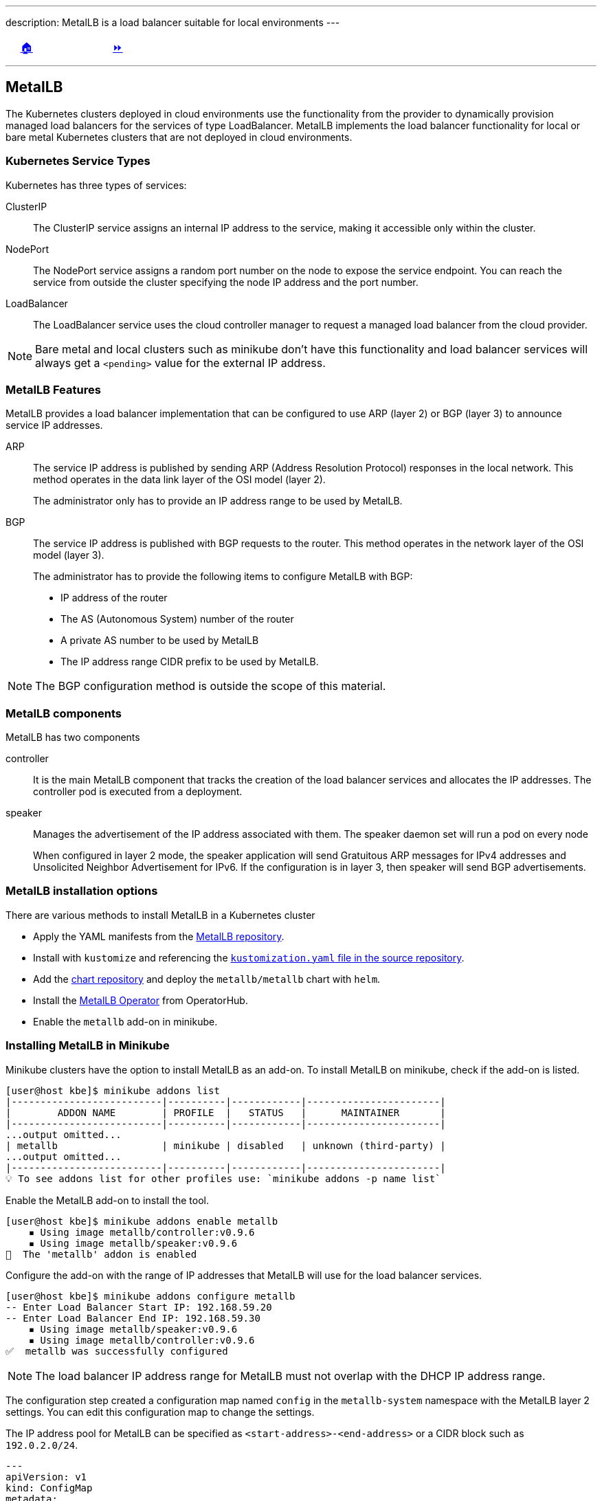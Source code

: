 ---
description: MetalLB is a load balancer suitable for local environments
---

ifndef::backend-docbook5,backend-docbook45[:imagesdir: ../../..]

[cols="^1a,^8a,^1a",frame="none",grid="none",align="center",halign="center",valign="middle"]
|===
| {nbsp}
| link:../../../[🏠]
| link:../install[⏩]
|===

''''''''''''''''''''''''''''''''''''''''''''''''''''''''''''''''''''''''''''''''

== MetalLB

// MetalLB is a load balancer suitable for local environments, it is included as an add-on in `minikube`.

The Kubernetes clusters deployed in cloud environments use the functionality from the provider to dynamically provision managed load balancers for the services of type LoadBalancer.
MetalLB implements the load balancer functionality for local or bare metal Kubernetes clusters that are not deployed in cloud environments.

=== Kubernetes Service Types

Kubernetes has three types of services:

ClusterIP::
The ClusterIP service assigns an internal IP address to the service, making it accessible only within the cluster.

NodePort::
The NodePort service assigns a random port number on the node to expose the service endpoint.
You can reach the service from outside the cluster specifying the node IP address and the port number.

LoadBalancer::
The LoadBalancer service uses the cloud controller manager to request a managed load balancer from the cloud provider.
+
+
[NOTE]
====
Bare metal and local clusters such as minikube don't have this functionality and load balancer services will always get a `<pending>` value for the external IP address.
====

=== MetalLB Features

MetalLB provides a load balancer implementation that can be configured to use ARP (layer 2) or BGP (layer 3) to announce service IP addresses.

ARP::
The service IP address is published by sending ARP (Address Resolution Protocol) responses in the local network.
This method operates in the data link layer of the OSI model (layer 2).
+
The administrator only has to provide an IP address range to be used by MetalLB.

BGP::
The service IP address is published with BGP requests to the router.
This method operates in the network layer of the OSI model (layer 3).
+
The administrator has to provide the following items to configure MetalLB with BGP:
+
[compact]
* IP address of the router
* The AS (Autonomous System) number of the router
* A private AS number to be used by MetalLB
* The IP address range CIDR prefix to be used by MetalLB.
+
+
[NOTE]
====
The BGP configuration method is outside the scope of this material.
====

=== MetalLB components

MetalLB has two components

controller::
It is the main MetalLB component that tracks the creation of the load balancer services and allocates the IP addresses.
The controller pod is executed from a deployment.

speaker::
Manages the advertisement of the IP address associated with them.
The speaker daemon set will run a pod on every node
+
When configured in layer 2 mode, the speaker application will send Gratuitous ARP messages for IPv4 addresses and Unsolicited Neighbor Advertisement for IPv6.
If the configuration is in layer 3, then speaker will send BGP advertisements.

=== MetalLB installation options

There are various methods to install MetalLB in a Kubernetes cluster

* Apply the YAML manifests from the https://github.com/metallb/metallb/tree/v0.12.1/manifests[MetalLB repository].

* Install with `kustomize` and referencing the https://github.com/metallb/metallb/raw/v0.12.1/manifests/kustomization.yaml[`kustomization.yaml` file in the source repository].

* Add the https://metallb.github.io/metallb[chart repository] and deploy the `metallb/metallb` chart with `helm`.

* Install the https://operatorhub.io/operator/metallb-operator[MetalLB Operator] from OperatorHub.

* Enable the `metallb` add-on in minikube.

=== Installing MetalLB in Minikube

Minikube clusters have the option to install MetalLB as an add-on.
To install MetalLB on minikube, check if the add-on is listed.

[source,bash]
----
[user@host kbe]$ minikube addons list
|--------------------------|----------|------------|-----------------------|
|        ADDON NAME        | PROFILE  |   STATUS   |      MAINTAINER       |
|--------------------------|----------|------------|-----------------------|
...output omitted...
| metallb                  | minikube | disabled   | unknown (third-party) |
...output omitted...
|--------------------------|----------|------------|-----------------------|
💡 To see addons list for other profiles use: `minikube addons -p name list`
----

Enable the MetalLB add-on to install the tool.

[source,bash]
----
[user@host kbe]$ minikube addons enable metallb
    ▪ Using image metallb/controller:v0.9.6
    ▪ Using image metallb/speaker:v0.9.6
🌟  The 'metallb' addon is enabled
----

Configure the add-on with the range of IP addresses that MetalLB will use for the load balancer services.

[source,bash]
----
[user@host kbe]$ minikube addons configure metallb
-- Enter Load Balancer Start IP: 192.168.59.20
-- Enter Load Balancer End IP: 192.168.59.30
    ▪ Using image metallb/speaker:v0.9.6
    ▪ Using image metallb/controller:v0.9.6
✅  metallb was successfully configured
----

[NOTE]
====
The load balancer IP address range for MetalLB must not overlap with the DHCP IP address range.
====

The configuration step created a configuration map named `config` in the `metallb-system` namespace with the MetalLB layer 2 settings.
You can edit this configuration map to change the settings.

The IP address pool for MetalLB can be specified as `<start-address>-<end-address>` or a CIDR block such as `192.0.2.0/24`.

[source,yaml]
----
---
apiVersion: v1
kind: ConfigMap
metadata:
  namespace: metallb-system
  name: config
data:
  config: |
    address-pools:
    - name: default
      protocol: layer2  # <1>
      addresses:
      - 192.168.59.20-192.168.59.30  # <2>
----
<1> The configuration is set to layer 2 and will use ARP.
<2> IP address range for MetalLB

Inspect the components deployed in the `metallb-system` namespace.

[source,bash]
----
[user@host kbe]$ kubectl get daemonsets -n metallb-system
NAME      DESIRED   CURRENT   READY   UP-TO-DATE   AVAILABLE   NODE SELECTOR                 AGE
speaker   1         1         1       1            1           beta.kubernetes.io/os=linux   10m

[user@host kbe]$ kubectl get deployments -n metallb-system
NAME         READY   UP-TO-DATE   AVAILABLE   AGE
controller   1/1     1            1           10m

[user@host kbe]$ kubectl get pods -n metallb-system
NAME                          READY   STATUS    RESTARTS   AGE
controller-66bc445b99-tsc68   1/1     Running   0          10m
speaker-pcs65                 1/1     Running   0          10m
----

=== Troubleshooting MetalLB

MetalLB creates an endpoint resource with the same name as the load balancer service, verify that the endpoint has an IP address and port number and is not in the `<pending>` state.

[source,bash]
----
[user@host kbe]$ kubectl get endpoints nginx
NAME    ENDPOINTS        AGE
nginx   172.17.0.19:80   27m
----

Under some circumstances the load balancer service IP address will refuse connections, even if it is has an external IP address provided by MetalLB.

[source,bash]
----
[user@host kbe]$ kubectl get services -l app=nginx
NAME    TYPE           CLUSTER-IP      EXTERNAL-IP     PORT(S)        AGE
nginx   LoadBalancer   10.102.69.228   192.168.59.20   80:30574/TCP   60s
----

////
When this happens, clients are unable to connect to the application.

[source,bash]
----
[user@host kbe]$ curl -vk# "http://192.168.59.20:80/"
*   Trying 192.168.59.20...
* TCP_NODELAY set
* connect to 192.168.59.20 port 80 failed: Connection refused
* Failed to connect to 192.168.59.20 port 80: Connection refused
* Closing connection 0
curl: (7) Failed to connect to 192.168.59.20 port 80: Connection refused
----
////

You can verify if the TCP connection to the service can be established using `netcat`.

[source,bash]
----
[user@host kbe]$ nc -vz 192.168.59.20 80
Ncat: Version 7.70 ( https://nmap.org/ncat )
Ncat: Connection refused.
----

You can also review if the IP address range is not set in the configuration map for MetalLB.

[source,bash]
----
[user@host kbe]$ kubectl get configmap config -n metallb-system -o yaml
---
apiVersion: v1
kind: ConfigMap
metadata:
  namespace: metallb-system
  name: config
data:
  config: |
    address-pools:
    - name: default
      protocol: layer2
      addresses:
      - -  # <1>
----
<1> The IP address range is empty.

You can assign or change the IP address range for MetalLB by editing the configuration map.

[source,bash]
----
[user@host kbe]$ kubectl edit configmap config -n metallb-system
configmap/config edited
----

[NOTE]
====
You can also extract the resource as YAML, edit the file and apply the resource again to commit the changes.
====

After the IP address range is configured, the components need to be rolled out to apply the changes.

[source,bash]
----
[user@host kbe]$ kubectl rollout restart deployment controller -n metallb-system
deployment.apps/controller restarted

[user@host kbe]$ kubectl rollout restart daemonset speaker -n metallb-system
daemonset.apps/speaker restarted

[user@host kbe]$ kubectl get pods -n metallb-system
NAME                        READY   STATUS    RESTARTS   AGE
controller-6884978f-l5q4w   1/1     Running   0          20s
speaker-qzxtr               1/1     Running   0          10s
----

You can verify if the service responds after all the components are restarted.

[source,bash]
----
[user@host kbe]$ kubectl get services -l app=nginx
NAME    TYPE           CLUSTER-IP      EXTERNAL-IP     PORT(S)        AGE
nginx   LoadBalancer   10.102.69.228   192.168.59.20   80:30574/TCP   60s

[user@host kbe]$ nc -vz 192.168.59.20 80
Ncat: Version 7.70 ( https://nmap.org/ncat )
Ncat: Connected to 192.168.59.20 80.
Ncat: 0 bytes sent, 0 bytes received in 0.01 seconds.
----

You can also check if the IP address of the service is associated with the MAC address of the minikube VM.

[source,bash]
----
[user@host kbe]$ minikube ssh

...output omitted...

$ ip addr show dev eth1
3: eth1: <BROADCAST,MULTICAST,UP,LOWER_UP> mtu 1500 qdisc pfifo_fast state UP group default qlen 1000
    link/ether 08:00:27:56:de:f2 brd ff:ff:ff:ff:ff:ff  # <1>
    inet 192.168.59.123/24 brd 192.168.59.255 scope global dynamic eth1
       valid_lft 586sec preferred_lft 586sec

$ exit
logout
----
<1> The MAC address is `08:00:27:56:de:f2`

Delete the entry for the service IP address from the ARP table on the client machine.

[source,bash]
----
[root@host ~]# arp -d 192.168.59.20

[root@host ~]# arp -d 192.168.59.20
No ARP entry for 192.168.59.20
----

Use the `arping` tool to discover which MAC address is associated with the IP address of the service.

[source,bash]
----
[root@host ~]# arping -c 4 -I vboxnet0 192.168.59.20
ARPING 192.168.59.20 from 192.168.59.1 vboxnet0
Unicast reply from 192.168.59.20 [08:00:27:56:DE:F2]  2.460ms
Unicast reply from 192.168.59.20 [08:00:27:56:DE:F2]  3.484ms
Unicast reply from 192.168.59.20 [08:00:27:56:DE:F2]  1.016ms
Unicast reply from 192.168.59.20 [08:00:27:56:DE:F2]  1.061ms
Sent 4 probes (1 broadcast(s))
Received 4 response(s)
----

Review the ARP table on the client machine and verify that the MAC address matches minikube VM.

[source,bash]
----
[root@anhernan ~]# arp -an 192.168.59.20
? (192.168.59.20) at 08:00:27:56:de:f2 [ether] on vboxnet0
----

''''''''''''''''''''''''''''''''''''''''''''''''''''''''''''''''''''''''''''''''

References

- https://metallb.universe.tf/
- https://metallb.universe.tf/installation/
- https://metallb.universe.tf/configuration/
- https://metallb.universe.tf/configuration/troubleshooting/
- https://github.com/metallb/metallb/tree/v0.12.1/manifests
- https://kubernetes.io/docs/concepts/services-networking/service/#publishing-services-service-types
- https://kubernetes.io/docs/concepts/architecture/cloud-controller/

[cols="^1a,^8a,^1a",frame="none",grid="none",align="center",halign="center",valign="middle"]
|===
| {nbsp}
| link:../../../[🏠]
| link:../install[⏩]
|===
